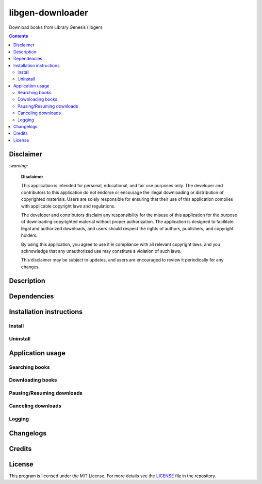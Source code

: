 =================
libgen-downloader
=================
Download books from Library Genesis (libgen)

.. contents:: **Contents**
   :depth: 3
   :local:
   :backlinks: top

Disclaimer
==========
`:warning:`

  **Disclaimer**

  This application is intended for personal, educational, and fair use purposes only. The developer and 
  contributors to this application do not endorse or encourage the illegal downloading or distribution of copyrighted 
  materials. Users are solely responsible for ensuring that their use of this application complies with applicable 
  copyright laws and regulations.
  
  The developer and contributors disclaim any responsibility for the misuse of this application for the purpose of 
  downloading copyrighted material without proper authorization. The application is designed to facilitate legal and 
  authorized downloads, and users should respect the rights of authors, publishers, and copyright holders.
  
  By using this application, you agree to use it in compliance with all relevant copyright laws, and you acknowledge that 
  any unauthorized use may constitute a violation of such laws.
  
  This disclaimer may be subject to updates, and users are encouraged to review it periodically for any changes.

Description
===========

Dependencies
============

Installation instructions
=========================
Install
-------

Uninstall
---------

Application usage
=================
Searching books
---------------

Downloading books
-----------------

Pausing/Resuming downloads
--------------------------

Canceling downloads
-------------------

Logging
-------

Changelogs
==========

Credits
=======

License
=======
This program is licensed under the MIT License. For more details see the `LICENSE <./LICENSE>`_ file in the repository.
